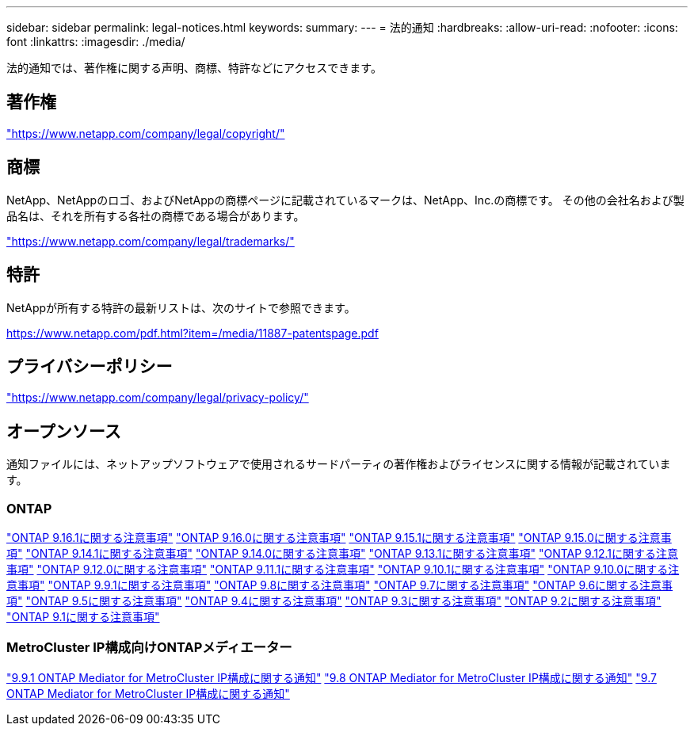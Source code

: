 ---
sidebar: sidebar 
permalink: legal-notices.html 
keywords:  
summary:  
---
= 法的通知
:hardbreaks:
:allow-uri-read: 
:nofooter: 
:icons: font
:linkattrs: 
:imagesdir: ./media/


[role="lead"]
法的通知では、著作権に関する声明、商標、特許などにアクセスできます。



== 著作権

link:https://www.netapp.com/company/legal/copyright/["https://www.netapp.com/company/legal/copyright/"^]



== 商標

NetApp、NetAppのロゴ、およびNetAppの商標ページに記載されているマークは、NetApp、Inc.の商標です。 その他の会社名および製品名は、それを所有する各社の商標である場合があります。

link:https://www.netapp.com/company/legal/trademarks/["https://www.netapp.com/company/legal/trademarks/"^]



== 特許

NetAppが所有する特許の最新リストは、次のサイトで参照できます。

link:https://www.netapp.com/pdf.html?item=/media/11887-patentspage.pdf["https://www.netapp.com/pdf.html?item=/media/11887-patentspage.pdf"^]



== プライバシーポリシー

link:https://www.netapp.com/company/legal/privacy-policy/["https://www.netapp.com/company/legal/privacy-policy/"^]



== オープンソース

通知ファイルには、ネットアップソフトウェアで使用されるサードパーティの著作権およびライセンスに関する情報が記載されています。



=== ONTAP

link:https://library.netapp.com/ecm/ecm_download_file/ECMLP3330867["ONTAP 9.16.1に関する注意事項"^] link:https://library.netapp.com/ecm/ecm_download_file/ECMLP3329264["ONTAP 9.16.0に関する注意事項"^] link:https://library.netapp.com/ecm/ecm_download_file/ECMLP3318279["ONTAP 9.15.1に関する注意事項"^] link:https://library.netapp.com/ecm/ecm_download_file/ECMLP3320066["ONTAP 9.15.0に関する注意事項"^] link:https://library.netapp.com/ecm/ecm_download_file/ECMLP2886725["ONTAP 9.14.1に関する注意事項"^] link:https://library.netapp.com/ecm/ecm_download_file/ECMLP2886298["ONTAP 9.14.0に関する注意事項"^] link:https://library.netapp.com/ecm/ecm_download_file/ECMLP2885801["ONTAP 9.13.1に関する注意事項"^] link:https://library.netapp.com/ecm/ecm_download_file/ECMLP2884813["ONTAP 9.12.1に関する注意事項"^] link:https://library.netapp.com/ecm/ecm_download_file/ECMLP2883760["ONTAP 9.12.0に関する注意事項"^] link:https://library.netapp.com/ecm/ecm_download_file/ECMLP2882103["ONTAP 9.11.1に関する注意事項"^] link:https://library.netapp.com/ecm/ecm_download_file/ECMLP2879817["ONTAP 9.10.1に関する注意事項"^] link:https://library.netapp.com/ecm/ecm_download_file/ECMLP2878927["ONTAP 9.10.0に関する注意事項"^] link:https://library.netapp.com/ecm/ecm_download_file/ECMLP2876856["ONTAP 9.9.1に関する注意事項"^] link:https://library.netapp.com/ecm/ecm_download_file/ECMLP2873871["ONTAP 9.8に関する注意事項"^] link:https://library.netapp.com/ecm/ecm_download_file/ECMLP2860921["ONTAP 9.7に関する注意事項"^] link:https://library.netapp.com/ecm/ecm_download_file/ECMLP2855145["ONTAP 9.6に関する注意事項"^] link:https://library.netapp.com/ecm/ecm_download_file/ECMLP2850702["ONTAP 9.5に関する注意事項"^] link:https://library.netapp.com/ecm/ecm_download_file/ECMLP2844310["ONTAP 9.4に関する注意事項"^] link:https://library.netapp.com/ecm/ecm_download_file/ECMLP2839209["ONTAP 9.3に関する注意事項"^] link:https://library.netapp.com/ecm/ecm_download_file/ECMLP2702054["ONTAP 9.2に関する注意事項"^] link:https://library.netapp.com/ecm/ecm_download_file/ECMLP2516795["ONTAP 9.1に関する注意事項"^]



=== MetroCluster IP構成向けONTAPメディエーター

link:https://library.netapp.com/ecm/ecm_download_file/ECMLP2870521["9.9.1 ONTAP Mediator for MetroCluster IP構成に関する通知"^] link:https://library.netapp.com/ecm/ecm_download_file/ECMLP2870521["9.8 ONTAP Mediator for MetroCluster IP構成に関する通知"^] link:https://library.netapp.com/ecm/ecm_download_file/ECMLP2870521["9.7 ONTAP Mediator for MetroCluster IP構成に関する通知"^]
